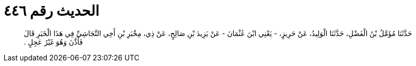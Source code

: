 
= الحديث رقم ٤٤٦

[quote.hadith]
حَدَّثَنَا مُؤَمَّلُ بْنُ الْفَضْلِ، حَدَّثَنَا الْوَلِيدُ، عَنْ حَرِيزٍ، - يَعْنِي ابْنَ عُثْمَانَ - عَنْ يَزِيدَ بْنِ صَالِحٍ، عَنْ ذِي، مِخْبَرِ بْنِ أَخِي النَّجَاشِيِّ فِي هَذَا الْخَبَرِ قَالَ فَأَذَّنَ وَهُوَ غَيْرُ عَجِلٍ ‏.‏